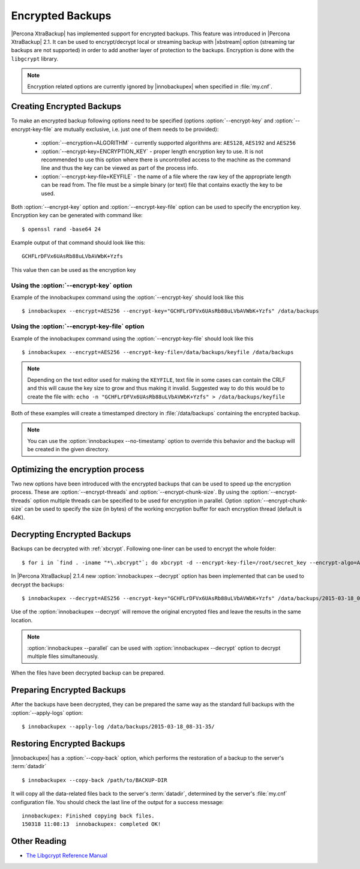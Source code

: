 .. _encrypted_backups_ibk:

===================
 Encrypted Backups
===================

|Percona XtraBackup| has implemented support for encrypted backups. This feature was introduced in |Percona XtraBackup| 2.1. It can be used to encrypt/decrypt local or streaming backup with |xbstream| option (streaming tar backups are not supported) in order to add another layer of protection to the backups. Encryption is done with the ``libgcrypt`` library.

.. note:: 

  Encryption related options are currently ignored by |innobackupex| when specified in :file:`my.cnf`.

Creating Encrypted Backups
===========================

To make an encrypted backup following options need to be specified (options :option:`--encrypt-key` and :option:`--encrypt-key-file` are mutually exclusive, i.e. just one of them needs to be provided): 

 * :option:`--encryption=ALGORITHM` - currently supported algorithms are: ``AES128``, ``AES192`` and ``AES256``

 * :option:`--encrypt-key=ENCRYPTION_KEY` - proper length encryption key to use. It is not recommended to use this option where there is uncontrolled access to the machine as the command line and thus the key can be viewed as part of the process info. 

 * :option:`--encrypt-key-file=KEYFILE` - the name of a file where the raw key of the appropriate length can be read from. The file must be a simple binary (or text) file that contains exactly the key to be used. 

Both :option:`--encrypt-key` option  and :option:`--encrypt-key-file` option can be used to specify the encryption key. Encryption key can be generated with command like: ::
  
  $ openssl rand -base64 24

Example output of that command should look like this: :: 

  GCHFLrDFVx6UAsRb88uLVbAVWbK+Yzfs

This value then can be used as the encryption key

Using the :option:`--encrypt-key` option
-----------------------------------------
Example of the innobackupex command using the :option:`--encrypt-key` should look like this ::

  $ innobackupex --encrypt=AES256 --encrypt-key="GCHFLrDFVx6UAsRb88uLVbAVWbK+Yzfs" /data/backups


Using the :option:`--encrypt-key-file` option
----------------------------------------------
Example of the innobackupex command using the :option:`--encrypt-key-file` should look like this ::

  $ innobackupex --encrypt=AES256 --encrypt-key-file=/data/backups/keyfile /data/backups

.. note::

  Depending on the text editor used for making the ``KEYFILE``, text file in some cases can contain the CRLF and this will cause the key size to grow and thus making it invalid. Suggested way to do this would be to create the file with: ``echo -n "GCHFLrDFVx6UAsRb88uLVbAVWbK+Yzfs" > /data/backups/keyfile``


Both of these examples will create a timestamped directory in :file:`/data/backups` containing the encrypted backup.

.. note:: 

  You can use the :option:`innobackupex --no-timestamp` option to override this behavior and the backup will be created in the given directory.

Optimizing the encryption process
=================================

Two new options have been introduced with the encrypted backups that can be used to speed up the encryption process. These are :option:`--encrypt-threads` and :option:`--encrypt-chunk-size`. By using the :option:`--encrypt-threads` option multiple threads can be specified to be used for encryption in parallel. Option :option:`--encrypt-chunk-size` can be used to specify the size (in bytes) of the working encryption buffer for each encryption thread (default is 64K).

Decrypting Encrypted Backups
============================

Backups can be decrypted with :ref:`xbcrypt`. Following one-liner can be used to encrypt the whole folder: ::

  $ for i in `find . -iname "*\.xbcrypt"`; do xbcrypt -d --encrypt-key-file=/root/secret_key --encrypt-algo=AES256 < $i > $(dirname $i)/$(basename $i .xbcrypt) && rm $i; done

In |Percona XtraBackup| 2.1.4 new :option:`innobackupex --decrypt` option has been implemented that can be used to decrypt the backups: ::

  $ innobackupex --decrypt=AES256 --encrypt-key="GCHFLrDFVx6UAsRb88uLVbAVWbK+Yzfs" /data/backups/2015-03-18_08-31-35/

Use of the :option:`innobackupex --decrypt` will remove the original encrypted files and leave the results in the same location.

.. note::
 
   :option:`innobackupex --parallel` can be used with :option:`innobackupex --decrypt` option to decrypt multiple files simultaneously.

When the files have been decrypted backup can be prepared.

Preparing Encrypted Backups
============================

After the backups have been decrypted, they can be prepared the same way as the standard full backups with the :option:`--apply-logs` option: :: 

  $ innobackupex --apply-log /data/backups/2015-03-18_08-31-35/

Restoring Encrypted Backups
=============================

|innobackupex| has a :option:`--copy-back` option, which performs the restoration of a backup to the server's :term:`datadir` ::

  $ innobackupex --copy-back /path/to/BACKUP-DIR

It will copy all the data-related files back to the server's :term:`datadir`, determined by the server's :file:`my.cnf` configuration file. You should check the last line of the output for a success message::

  innobackupex: Finished copying back files.
  150318 11:08:13  innobackupex: completed OK!

Other Reading
=============

* `The Libgcrypt Reference Manual <http://www.gnupg.org/documentation/manuals/gcrypt/>`_

